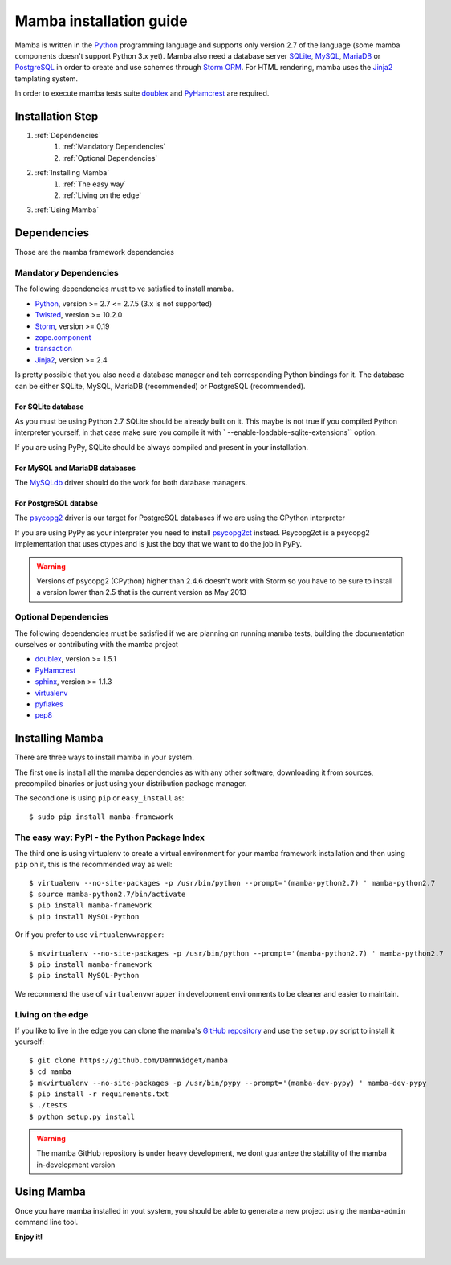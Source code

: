 .. _installation_guide;:

Mamba installation guide
========================

Mamba is written in the `Python <http://python.org/>`_ programming language and supports only version 2.7 of the language (some mamba components doesn't support Python 3.x yet). Mamba also need a database server `SQLite <http://sqlite.org/>`_, `MySQL <http://mysql.com/>`_, `MariaDB <https://mariadb.org/>`_ or `PostgreSQL <http://www.postgresql.org/>`_ in order to create and use schemes through `Storm ORM <http://storm.canonical.com>`_. For HTML rendering, mamba uses the `Jinja2 <http://jinja.pocoo.org/docs/>`_ templating system.

In order to execute mamba tests suite `doublex <https://bitbucket.org/DavidVilla/python-doublex>`_ and `PyHamcrest <http://pythonhosted.org/PyHamcrest/>`_ are required.

Installation Step
-----------------

1. :ref:`Dependencies`
    1. :ref:`Mandatory Dependencies`
    2. :ref:`Optional Dependencies`
2. :ref:`Installing Mamba`
    1. :ref:`The easy way`
    2. :ref:`Living on the edge`
3. :ref:`Using Mamba`

.. _Dependencies:

Dependencies
------------

Those are the mamba framework dependencies

.. _Mandatory Dependencies:

Mandatory Dependencies
......................

The following dependencies must to ve satisfied to install mamba.

* `Python <http://python.org>`_, version >= 2.7 <= 2.7.5 (3.x is not supported)
* `Twisted <http://www.twistedmatrix.com>`_, version >= 10.2.0
* `Storm <http://storm.canonical.com>`_, version >= 0.19
* `zope.component <http://docs.zope.org/zope.component/>`_
* `transaction <http://www.zodb.org/zodbbook/transactions.html>`_
* `Jinja2 <http://jinja.pocoo.org/docs/>`_, version >= 2.4

Is pretty possible that you also need a database manager and teh corresponding Python bindings for it. The database can be either SQLite, MySQL, MariaDB (recommended) or PostgreSQL (recommended).

For SQLite database
~~~~~~~~~~~~~~~~~~~

As you must be using Python 2.7 SQLite should be already built on it. This maybe is not true if you compiled Python interpreter yourself, in that case make sure you compile it with ` --enable-loadable-sqlite-extensions`` option.

If you are using PyPy, SQLite should be always compiled and present in your installation.

For MySQL and MariaDB databases
~~~~~~~~~~~~~~~~~~~~~~~~~~~~~~~

The `MySQLdb <http://sf.net/projects/mysql-python>`_ driver should do the work for both database managers.

For PostgreSQL databse
~~~~~~~~~~~~~~~~~~~~~~

The `psycopg2 <http://pypi.python.org/pypi/psycopg2>`_ driver is our target for PostgreSQL databases if we are using the CPython interpreter

If you are using PyPy as your interpreter you need to install `psycopg2ct <https://github.com/mvantellingen/psycopg2-ctypes>`_ instead. Psycopg2ct is a psycopg2 implementation that uses ctypes and is just the boy that we want to do the job in PyPy.

.. warning::

    Versions of psycopg2 (CPython) higher than 2.4.6 doesn't work with Storm so you have to be sure to install a version lower than 2.5 that is the current version as May 2013


.. _Optional Dependencies:

Optional Dependencies
.....................

The following dependencies must be satisfied if we are planning on running mamba tests, building the documentation ourselves or contributing with the mamba project

* `doublex <https://bitbucket.org/DavidVilla/python-doublex>`_, version >= 1.5.1
* `PyHamcrest <http://pythonhosted.org/PyHamcrest/>`_
* `sphinx <http://sphinx-doc.org>`_, version >= 1.1.3
* `virtualenv <https://pypi.python.org/pypi/virtualenv/1.9.1>`_
* `pyflakes <https://launchpad.net/pyflakes>`_
* `pep8 <http://github.com/jcrocholl/pep8>`_

.. _Installing Mamba:

Installing Mamba
----------------

There are three ways to install mamba in your system.

The first one is install all the mamba dependencies as with any other software, downloading it from sources, precompiled binaries or just using your distribution package manager.

The second one is using ``pip`` or ``easy_install`` as::

    $ sudo pip install mamba-framework

.. _The easy way:

The easy way: PyPI - the Python Package Index
.............................................

The third one is using virtualenv to create a virtual environment for your mamba framework installation and then using ``pip`` on it, this is the recommended way as well::

    $ virtualenv --no-site-packages -p /usr/bin/python --prompt='(mamba-python2.7) ' mamba-python2.7
    $ source mamba-python2.7/bin/activate
    $ pip install mamba-framework
    $ pip install MySQL-Python

Or if you prefer to use ``virtualenvwrapper``::

    $ mkvirtualenv --no-site-packages -p /usr/bin/python --prompt='(mamba-python2.7) ' mamba-python2.7
    $ pip install mamba-framework
    $ pip install MySQL-Python

We recommend the use of ``virtualenvwrapper`` in development environments to be cleaner and easier to maintain.

.. _Living on the edge:

Living on the edge
..................

If you like to live in the edge you can clone the mamba's `GitHub repository <https://github.com/DamnWidget/mamba>`_ and use the ``setup.py`` script to install it yourself::

    $ git clone https://github.com/DamnWidget/mamba
    $ cd mamba
    $ mkvirtualenv --no-site-packages -p /usr/bin/pypy --prompt='(mamba-dev-pypy) ' mamba-dev-pypy
    $ pip install -r requirements.txt
    $ ./tests
    $ python setup.py install

.. warning::

    The mamba GitHub repository is under heavy development, we dont guarantee the stability of the mamba in-development version

.. _Using Mamba:

Using Mamba
-----------

Once you have mamba installed in yout system, you should be able to generate a new project using the ``mamba-admin`` command line tool.

**Enjoy it!**

|
